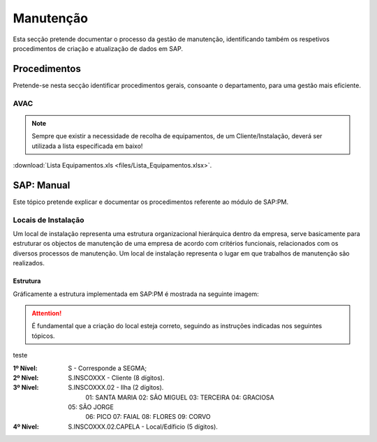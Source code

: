 ***************
Manutenção
***************

Esta secção pretende documentar o processo da gestão de manutenção, identificando 
também os respetivos procedimentos de criação e atualização de dados em SAP. 

Procedimentos
=====================================

Pretende-se nesta secção identificar procedimentos gerais, consoante o departamento, para uma gestão mais eficiente. 

AVAC 
-------------------------------------

.. Note:: Sempre que existir a necessidade de recolha de equipamentos, de um Cliente/Instalação, deverá ser utilizada a lista específicada em baixo! 

:download:`Lista Equipamentos.xls <files/Lista_Equipamentos.xlsx>`.


SAP: Manual
=====================================

Este tópico pretende explicar e documentar os procedimentos referente ao módulo de SAP:PM. 

Locais de Instalação
-------------------------------------

Um local de instalação representa uma estrutura organizacional hierárquica dentro da empresa, serve basicamente para estruturar os 
objectos de manutenção de uma empresa de acordo com critérios funcionais, relacionados com os diversos processos de manutenção. 
Um local de instalação representa o lugar em que trabalhos de manutenção são realizados.

Estrutura
^^^^^^^^^^^^^^^^^^^^^^^^^^^^^^^^^^

Gráficamente a estrutura implementada em SAP:PM é mostrada na seguinte imagem: 

.. Attention:: É fundamental que a criação do local esteja correto, seguindo as instruções indicadas nos seguintes tópicos. 

.. image:: img/estruuta_PM.png

teste

:1º Nível: S - Corresponde a SEGMA;
:2º Nível: S.INSCOXXX - Cliente 				(8 dígitos).
:3º Nível: S.INSCOXXX.02 - Ilha  				(2 dígitos).
		   01: SANTA MARIA
		   02: SÃO MIGUEL
		   03: TERCEIRA
		   04: GRACIOSA
	       05: SÃO JORGE
		   06: PICO
		   07: FAIAL
		   08: FLORES
		   09: CORVO
:4º Nível: S.INSCOXXX.02.CAPELA - Local/Edíficio (5 dígitos).


+---------------------------------------+----------------+-----------+
| Estrutura                   			| Descrição      | Nº Dígitos|
+=======================================+================+===========+
| S						      			| SEGMA			 | 1		 |
+---------------------------------------+----------------+-----------+
| S.INSCOXXX                  			| CLIENTE		 | 8		 |
+---------------------------------------+----------------+-----------+
| S.INSCOXXX.02               			| ILHA			 | 2		 |
+---------------------------------------+----------------+-----------+
| S.INSCOXXX.02.CAPELA        			| EDIFICIO/LOCAL | 6		 |
+---------------------------------------+----------------+-----------+
| S.INSCOXXX.02.CAPELA.AV     			| ESPECIALIDADE  | 2		 |
+---------------------------------------+----------------+-----------+
| S.INSCOXXX.02.CAPELA.AV.MODALFAXX  	| ZONA			 | 9		 |
+---------------------------------------+----------------+-----------+
| S.INSCOXXX.02.CAPELA.AV.MODALFAXX.008 | FAMILIA		 | 3		 |
+---------------------------------------+----------------+-----------+


